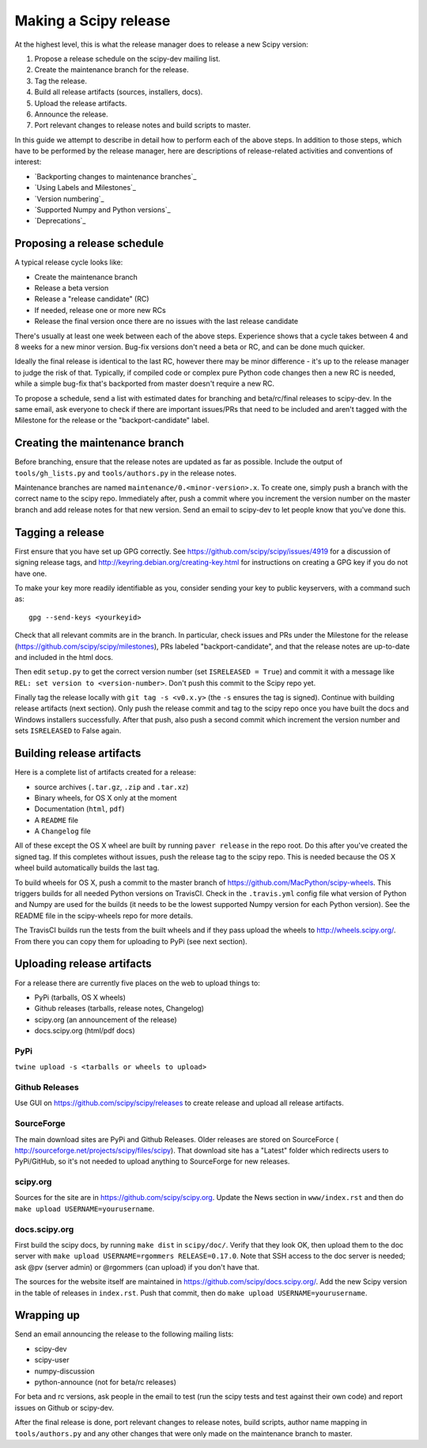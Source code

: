 Making a Scipy release
======================

At the highest level, this is what the release manager does to release a new
Scipy version:

#. Propose a release schedule on the scipy-dev mailing list.
#. Create the maintenance branch for the release.
#. Tag the release.
#. Build all release artifacts (sources, installers, docs).
#. Upload the release artifacts.
#. Announce the release.
#. Port relevant changes to release notes and build scripts to master.

In this guide we attempt to describe in detail how to perform each of the above
steps.  In addition to those steps, which have to be performed by the release
manager, here are descriptions of release-related activities and conventions of
interest:

- `Backporting changes to maintenance branches`_
- `Using Labels and Milestones`_
- `Version numbering`_
- `Supported Numpy and Python versions`_
- `Deprecations`_


Proposing a release schedule
----------------------------
A typical release cycle looks like:

- Create the maintenance branch
- Release a beta version
- Release a "release candidate" (RC)
- If needed, release one or more new RCs
- Release the final version once there are no issues with the last release
  candidate

There's usually at least one week between each of the above steps.  Experience
shows that a cycle takes between 4 and 8 weeks for a new minor version.
Bug-fix versions don't need a beta or RC, and can be done much quicker.

Ideally the final release is identical to the last RC, however there may be
minor difference - it's up to the release manager to judge the risk of that.
Typically, if compiled code or complex pure Python code changes then a new RC
is needed, while a simple bug-fix that's backported from master doesn't require
a new RC.

To propose a schedule, send a list with estimated dates for branching and
beta/rc/final releases to scipy-dev. In the same email, ask everyone to check
if there are important issues/PRs that need to be included and aren't tagged
with the Milestone for the release or the "backport-candidate" label.


Creating the maintenance branch
-------------------------------
Before branching, ensure that the release notes are updated as far as possible.
Include the output of ``tools/gh_lists.py`` and ``tools/authors.py`` in the
release notes.

Maintenance branches are named ``maintenance/0.<minor-version>.x``.  To create
one, simply push a branch with the correct name to the scipy repo.  Immediately
after, push a commit where you increment the version number on the master
branch and add release notes for that new version.
Send an email to scipy-dev to let people know that you've done this.


Tagging a release
-----------------
First ensure that you have set up GPG correctly.  See
https://github.com/scipy/scipy/issues/4919 for a discussion of signing release
tags, and http://keyring.debian.org/creating-key.html for instructions on
creating a GPG key if you do not have one.

To make your key more readily identifiable as you, consider sending your key
to public keyservers, with a command such as::

    gpg --send-keys <yourkeyid>

Check that all relevant commits are in the branch.  In particular, check issues
and PRs under the Milestone for the release
(https://github.com/scipy/scipy/milestones), PRs labeled "backport-candidate",
and that the release notes are up-to-date and included in the html docs.

Then edit ``setup.py`` to get the correct version number (set
``ISRELEASED = True``) and commit it with a message like ``REL: set version to
<version-number>``.  Don't push this commit to the Scipy repo yet.

Finally tag the release locally with ``git tag -s <v0.x.y>`` (the ``-s`` ensures
the tag is signed).  Continue with building release artifacts (next section).
Only push the release commit and tag to the scipy repo once you have built the
docs and Windows installers successfully.  After that push, also push a second
commit which increment the version number and sets ``ISRELEASED`` to False
again.


Building release artifacts
--------------------------
Here is a complete list of artifacts created for a release:

- source archives (``.tar.gz``, ``.zip`` and ``.tar.xz``)
- Binary wheels, for OS X only at the moment
- Documentation (``html``, ``pdf``)
- A ``README`` file
- A ``Changelog`` file

All of these except the OS X wheel are built by running ``paver release`` in
the repo root.  Do this after you've created the signed tag.  If this completes
without issues, push the release tag to the scipy repo.  This is needed because
the OS X wheel build automatically builds the last tag.

To build wheels for OS X, push a commit to the master branch of
https://github.com/MacPython/scipy-wheels.  This triggers builds for all needed
Python versions on TravisCI.  Check in the ``.travis.yml`` config file what
version of Python and Numpy are used for the builds (it needs to be the lowest
supported Numpy version for each Python version).  See the README file in the
scipy-wheels repo for more details.

The TravisCI builds run the tests from the built wheels and if they pass upload
the wheels to http://wheels.scipy.org/.  From there you can copy them for
uploading to PyPi (see next section).


Uploading release artifacts
---------------------------
For a release there are currently five places on the web to upload things to:

- PyPi (tarballs, OS X wheels)
- Github releases (tarballs, release notes, Changelog)
- scipy.org (an announcement of the release)
- docs.scipy.org (html/pdf docs)

PyPi
~~~~
``twine upload -s <tarballs or wheels to upload>``

Github Releases
~~~~~~~~~~~~~~~
Use GUI on https://github.com/scipy/scipy/releases to create release and
upload all release artifacts.

SourceForge
~~~~~~~~~~~
The main download sites are PyPi and Github Releases.  Older releases are stored
on SourceForce ( http://sourceforge.net/projects/scipy/files/scipy).  That
download site has a "Latest" folder which redirects users to PyPi/GitHub, so
it's not needed to upload anything to SourceForge for new releases.

scipy.org
~~~~~~~~~
Sources for the site are in https://github.com/scipy/scipy.org.
Update the News section in ``www/index.rst`` and then do
``make upload USERNAME=yourusername``.

docs.scipy.org
~~~~~~~~~~~~~~
First build the scipy docs, by running ``make dist`` in ``scipy/doc/``.  Verify
that they look OK, then upload them to the doc server with
``make upload USERNAME=rgommers RELEASE=0.17.0``.  Note that SSH access to the
doc server is needed; ask @pv (server admin) or @rgommers (can upload) if you
don't have that.

The sources for the website itself are maintained in
https://github.com/scipy/docs.scipy.org/.  Add the new Scipy version in the
table of releases in ``index.rst``.  Push that commit, then do ``make upload
USERNAME=yourusername``.


Wrapping up
-----------
Send an email announcing the release to the following mailing lists:

- scipy-dev
- scipy-user
- numpy-discussion
- python-announce (not for beta/rc releases)

For beta and rc versions, ask people in the email to test (run the scipy tests
and test against their own code) and report issues on Github or scipy-dev.

After the final release is done, port relevant changes to release notes, build
scripts, author name mapping in ``tools/authors.py`` and any other changes that
were only made on the maintenance branch to master.
